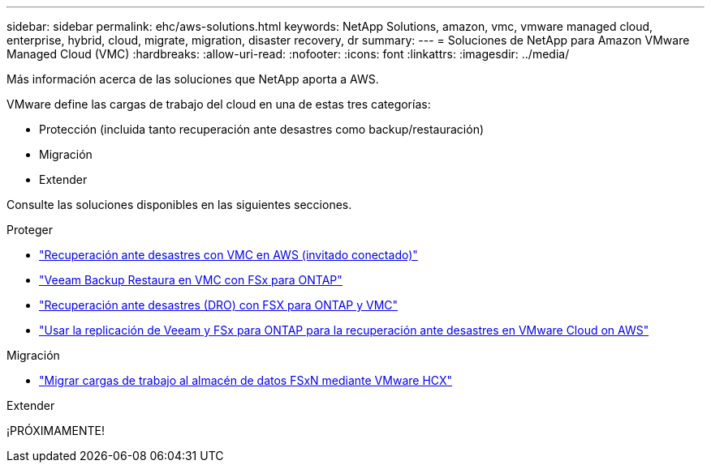 ---
sidebar: sidebar 
permalink: ehc/aws-solutions.html 
keywords: NetApp Solutions, amazon, vmc, vmware managed cloud, enterprise, hybrid, cloud, migrate, migration, disaster recovery, dr 
summary:  
---
= Soluciones de NetApp para Amazon VMware Managed Cloud (VMC)
:hardbreaks:
:allow-uri-read: 
:nofooter: 
:icons: font
:linkattrs: 
:imagesdir: ../media/


[role="lead"]
Más información acerca de las soluciones que NetApp aporta a AWS.

VMware define las cargas de trabajo del cloud en una de estas tres categorías:

* Protección (incluida tanto recuperación ante desastres como backup/restauración)
* Migración
* Extender


Consulte las soluciones disponibles en las siguientes secciones.

[role="tabbed-block"]
====
.Proteger
--
* link:aws-guest-dr-solution-overview.html["Recuperación ante desastres con VMC en AWS (invitado conectado)"]
* link:aws-vmc-veeam-fsx-solution.html["Veeam Backup  Restaura en VMC con FSx para ONTAP"]
* link:aws-dro-overview.html["Recuperación ante desastres (DRO) con FSX para ONTAP y VMC"]
* link:veeam-fsxn-dr-to-vmc.html["Usar la replicación de Veeam y FSx para ONTAP para la recuperación ante desastres en VMware Cloud on AWS"]


--
.Migración
--
* link:aws-migrate-vmware-hcx.html["Migrar cargas de trabajo al almacén de datos FSxN mediante VMware HCX"]


--
.Extender
--
¡PRÓXIMAMENTE!

--
====